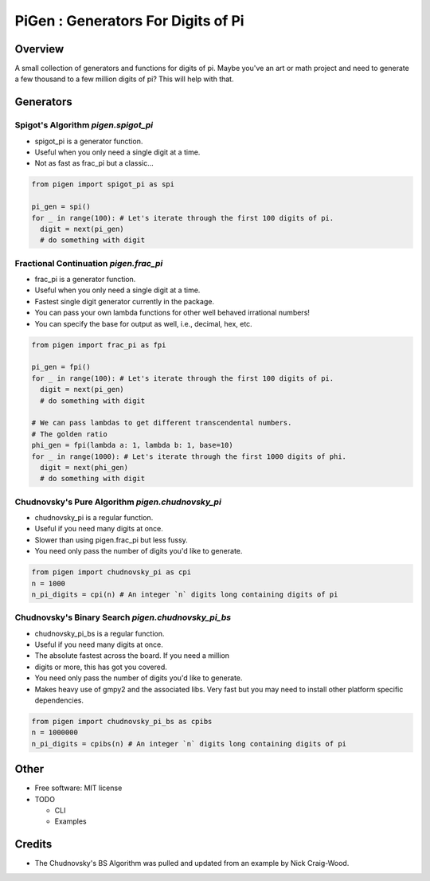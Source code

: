 ===================================================
PiGen : Generators For Digits of Pi
===================================================


.. image:: https://img.shields.io/pypi/v/pigen.svg
        :target: https://pypi.python.org/pypi/pigen

.. image:: https://img.shields.io/travis/stkterry/pigen.svg
        :target: https://travis-ci.org/stkterry/pigen

.. image:: https://readthedocs.org/projects/pigen/badge/?version=latest
        :target: https://pigen.readthedocs.io/en/latest/?badge=latest
        :alt: Documentation Status


Overview
--------
A small collection of generators and functions for digits of pi. Maybe 
you've an art or math project and need to generate a few thousand to
a few million digits of pi?  This will help with that.


Generators
----------

Spigot's Algorithm *pigen.spigot_pi*
======================================

* spigot_pi is a generator function.
* Useful when you only need a single digit at a time.
* Not as fast as frac_pi but a classic...

.. code-block:: python

  from pigen import spigot_pi as spi

  pi_gen = spi()
  for _ in range(100): # Let's iterate through the first 100 digits of pi.
    digit = next(pi_gen)
    # do something with digit

Fractional Continuation *pigen.frac_pi*
=========================================

* frac_pi is a generator function.
* Useful when you only need a single digit at a time.
* Fastest single digit generator currently in the package.
* You can pass your own lambda functions for other well behaved irrational numbers!
* You can specify the base for output as well, i.e., decimal, hex, etc.

.. code-block:: python

  from pigen import frac_pi as fpi

  pi_gen = fpi()
  for _ in range(100): # Let's iterate through the first 100 digits of pi.
    digit = next(pi_gen)
    # do something with digit

  # We can pass lambdas to get different transcendental numbers.
  # The golden ratio
  phi_gen = fpi(lambda a: 1, lambda b: 1, base=10)
  for _ in range(1000): # Let's iterate through the first 1000 digits of phi.
    digit = next(phi_gen)
    # do something with digit


Chudnovsky's Pure Algorithm *pigen.chudnovsky_pi*
===================================================

* chudnovsky_pi is a regular function.
* Useful if you need many digits at once.
* Slower than using pigen.frac_pi but less fussy.
* You need only pass the number of digits you'd like to generate.

.. code-block:: python

  from pigen import chudnovsky_pi as cpi
  n = 1000
  n_pi_digits = cpi(n) # An integer `n` digits long containing digits of pi
  

Chudnovsky's Binary Search *pigen.chudnovsky_pi_bs*
=====================================================

* chudnovsky_pi_bs is a regular function.
* Useful if you need many digits at once.
* The absolute fastest across the board. If you need a million
* digits or more, this has got you covered.
* You need only pass the number of digits you'd like to generate.
* Makes heavy use of gmpy2 and the associated libs.  Very fast but you may need to install other platform specific dependencies.

.. code-block:: python
 
  from pigen import chudnovsky_pi_bs as cpibs
  n = 1000000
  n_pi_digits = cpibs(n) # An integer `n` digits long containing digits of pi
  
Other
-----
* Free software: MIT license

* TODO

  * CLI
  * Examples

Credits
-------
* The Chudnovsky's BS Algorithm was pulled and updated from an example by Nick Craig-Wood.
